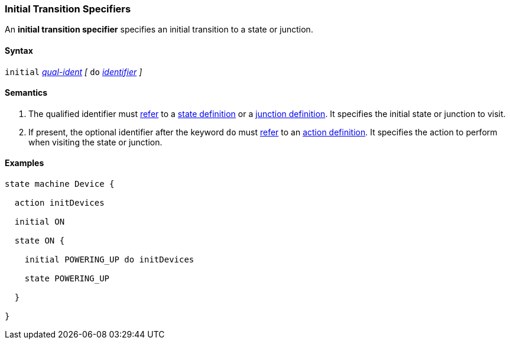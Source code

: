 === Initial Transition Specifiers

An *initial transition specifier* specifies an initial transition
to a state or junction.

==== Syntax

`initial` 
<<Scoping-of-Names_Qualified-Identifiers,_qual-ident_>>
_[_
`do`
<<Lexical-Elements_Identifiers,_identifier_>>
_]_

==== Semantics

. The qualified identifier must
<<Definitions_State-Machine-Definitions_Scoping-of-Names,refer>>
to a 
<<State-Machine-Behavior-Elements_State-Definitions,state definition>>
or a
<<State-Machine-Behavior-Elements_Junction-Definitions,junction definition>>.
It specifies the initial state or junction to visit.

. If present, the optional identifier after the keyword `do`
must
<<Definitions_State-Machine-Definitions_Scoping-of-Names,refer>>
to an 
<<State-Machine-Behavior-Elements_Action-Definitions,action definition>>.
It specifies the action to perform when visiting the state or junction.

==== Examples

[source,fpp]
----
state machine Device {

  action initDevices

  initial ON

  state ON {

    initial POWERING_UP do initDevices

    state POWERING_UP

  }

}
----
